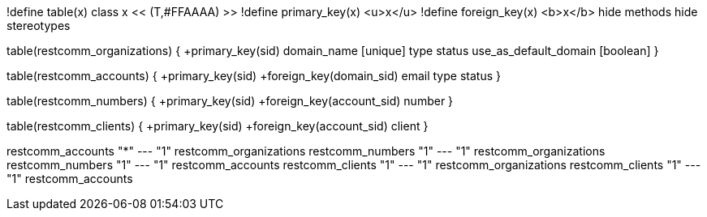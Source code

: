 [plantuml, data-model, png]
--

!define table(x) class x << (T,#FFAAAA) >>
!define primary_key(x) <u>x</u>
!define foreign_key(x) <b>x</b>
hide methods
hide stereotypes

table(restcomm_organizations) {
  +primary_key(sid)
  domain_name [unique]
  type
  status
  use_as_default_domain [boolean]
}

table(restcomm_accounts) {
  +primary_key(sid)
  +foreign_key(domain_sid)
  email
  type
  status
}

table(restcomm_numbers) {
  +primary_key(sid)
  +foreign_key(account_sid)
  number
}

table(restcomm_clients) {
  +primary_key(sid)
  +foreign_key(account_sid)
  client
}

restcomm_accounts "*" --- "1" restcomm_organizations
restcomm_numbers  "1" --- "1" restcomm_organizations
restcomm_numbers  "1" --- "1" restcomm_accounts
restcomm_clients  "1" --- "1" restcomm_organizations
restcomm_clients  "1" --- "1" restcomm_accounts
--
